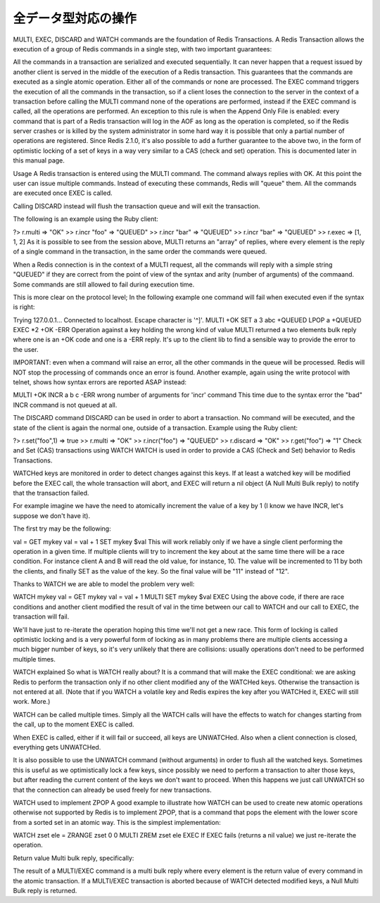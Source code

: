 .. -*- coding: utf-8 -*-;

======================
 全データ型対応の操作
======================

.. command:: EXISTS key
   
   計算時間: O(1)

   .. Test if the specified key exists. The command returns "0" if the key exists, otherwise "1" is returned. Note that even keys set with an empty string as value will return "1".
   
   指定されたキー ``key`` が存在するか確認します。存在する場合は"0"が返ります。存在しない場合は"1"が返ります。キーに対応する値が空文字列でも"1"が返ることに注意してください。
   
   .. Return value
   
   返り値

     .. Integer reply, specifically:

     Integer reply（整数値）。具体的には下記::

       1 if the key exists.
       0 if the key does not exist.



.. command:: DEL key1 key2 ... keyN
   計算時間: O(1)

   .. Remove the specified keys. If a given key does not exist no operation is performed for this key. The command returns the number of keys removed.
   
   指定された複数のキー ``keyN`` を削除します。キーが存在しない場合は何の操作も行われません。返り値は削除されたキーの数となります。
   
   .. Return value

   返り値

     .. Integer reply, specifically:

     Integer reply（整数値）。具体的には下記::
   
      an integer greater than 0 if one or more keys were removed
      0 if none of the specified key existed


.. commane:: TYPE key
   計算時間: O(1)

   .. Return the type of the value stored at key in form of a string. The type can be one of "none", "string", "list", "set". "none" is returned if the key does not exist.
   
   キー ``key`` で格納されている値の型を文字列型で返します。型は "none", "string", "list", "set"のいずれかです。 "none"はキーが存在しない場合に返ります。

   .. note:: "sortedset"はないのか？要確認。

   .. Return value
   
   返り値

     .. Status code reply, specifically:

     Status code reply（ステータスコード）。具体的には下記::

      "none" if the key does not exist
      "string" if the key contains a String value
      "list" if the key contains a List value
      "set" if the key contains a Set value
      "zset" if the key contains a Sorted Set value
      "hash" if the key contains a Hash value
   
   .. See also

   参照
   
     .. Redis Data Types
     
     Redisデータ型

     .. note:: あとで各データ型へのリンクを貼る


.. command:: KEYS pattern
   .. (with n being the number of keys in the DB, and assuming keys and pattern of limited length)

   計算時間: O(N) （nはデータベース内のキーの数。キーとパターンの数は制限されていると想定している。）

   .. Returns all the keys matching the glob-style pattern as space separated strings. For example if you have in the database the keys "foo" and "foobar" the command "KEYS foo*" will return "foo foobar".

   glob形式のパターン ``pattern`` にマッチするすべてのキーを空白区切りの文字列で返します。例えばデータベース内に"foo"と"foobar"というキーがある場合は ``KEYS foo*`` というコマンドで"foo foobar"という文字列が返ります。

   .. Note that while the time complexity for this operation is O(n) the constant times are pretty low. For example Redis running on an entry level laptop can scan a 1 million keys database in 40 milliseconds. Still it's better to consider this one of the slow commands that may ruin the DB performance if not used with care.

   この操作は計算時間O(n)となっているが、定数時間は非常に小さいものとなっています。たとえばRedisはエントリーモデルのノートPCで100万キーを持つデータベースを40ミリ秒で読み込みます。もちろんこのコマンドは注意深く使わないとデータベース性能を落としてしまうということを意識するにこしたことはありません。

   .. In other words this command is intended only for debugging and special operations like creating a script to change the DB schema. Don't use it in your normal code. Use Redis Sets in order to group together a subset of objects.

   言い換えると、このコマンドはデバッグやデータベースのスキーマの変更を行うなどの特別な操作を除いて使うべきではありません。通常のコードでは使わないでください。オブジェクトのサブセットをくっつけたい場合はRedisセット型を使ってください。

   .. Glob style patterns examples:

   glob形式のパターンの例です::

      h?llo will match hello hallo hhllo
      h*llo will match hllo heeeello
      h[ae]llo will match hello and hallo, but not hillo
      Use \ to escape special chars if you want to match them verbatim.
   
   .. Return value
   
   返り値
   
      .. Multi bulk reply

      Multi bulk replyが返る


.. command:: RANDOMKEY
   計算時間: O(1)

   .. Return a randomly selected key from the currently selected DB.

   現在選択してされているデータベースからランダムでキーをひとつ選択して返します。

   .. Return value
   
   返り値

   .. Singe line reply, specifically the randomly selected key or an empty string is the database is empty.
   
   Single line reply（単一行）が返ります。具体的にはランダムに選択されたキーまたはデータベースが空のときは空文字列が返ります。


.. command:: RENAME oldkey newkey
   計算時間: O(1)

   .. Atomically renames the key oldkey to newkey. If the source and destination name are the same an error is returned. If newkey already exists it is overwritten.

   自動的にキー ``oldkey`` を ``newkey`` にリネームします。もし古いキーと新しいキーの名前が一緒だった場合はエラーが返ります。 ``newkey`` が存在する場合は上書きされます。

   .. Return value

   返り値

     .. Status code repy

     Status code reply（ステータスコード）が返ります。


.. command:: RENAMENX oldkey newkey
   計算時間: O(1)

   .. Rename oldkey into newkey but fails if the destination key newkey already exists.

   .. Return value
   
   返り値

     .. Integer reply, specifically:
     Integer reply（整数値）が返ります。具体的には下記::

        1 if the key was renamed
        0 if the target key already exist


.. command:: DBSIZE

   .. Return the number of keys in the currently selected database.

   現在選択されているデータベースのキーの数を返します。
   
   .. Return value
   
   返り値

     .. Integer reply

     Integer reply（整数値）


.. command:: EXPIRE key seconds
.. command:: EXPIREAT key unixtime (Redis >= 1.1)
.. command:: PERSIST key
   計算時間: O(1)

   .. Set a timeout on the specified key. After the timeout the key will be automatically deleted by the server. A key with an associated timeout is said to be volatile in Redis terminology.

   指定したキー ``key`` のタイムアウト時間 ``seconds`` を設定する。タイムアウト時間が過ぎたらキーはサーバによって自動的に削除されます。タイムアウト時間が設定されたキーはRedis用語では"volatile"（揮発性がある）と呼ばれます。

   .. Voltile keys are stored on disk like the other keys, the timeout is persistent too like all the other aspects of the dataset. Saving a dataset containing expires and stopping the server does not stop the flow of time as Redis stores on disk the time when the key will no longer be available as Unix time, and not the remaining seconds.

   揮発性のキーは他のキーのようにディスクに書き込まれます。タイムアウト時間は他のデータセットの性質と同様に永続的なものです。揮発性のキーを持っているデータセットを保存してからサーバを停止しても、Redis内の時間経過は止まりません。Redisはディスクに保存する際にそのキーがいつ無効になるかを残り時間ではなくUNIX時間で記録しているのでこれが実現できるのです。

   .. EXPIREAT works exctly like EXPIRE but instead to get the number of seconds representing the Time To Live of the key as a second argument (that is a relative way of specifing the TTL), it takes an absolute one in the form of a UNIX timestamp (Number of seconds elapsed since 1 Gen 1970).

   :com:`EXPIREAT` は :com:`EXPIRE` と同様に動作しますが、 :com:`TTL` で取得できるような残り秒数ではなく、UNIX時間の形で絶対時刻を有効期限を指定します。

   .. EXPIREAT was introduced in order to implement the Append Only File persistence mode so that EXPIRE commands are automatically translated into EXPIREAT commands for the append only file. Of course EXPIREAT can also used by programmers that need a way to simply specify that a given key should expire at a given time in the future.

   :com:`EXPIREAT` はAppend Only File（追記専用ファイル）の永続モードの実装のために作成されました。これによって、追記専用ファイルの場合は :com:`EXPIRE` コマンドは自動的に :com:`EXPIREAT` コマンドに変換されます。もちろん :com:`EXPIREAT` はプログラマが単純に指定したキーを将来指定しあ時刻に無効にさせる、というような用途で使うことができます。

   .. Since Redis 2.1.3 you can update the value of the timeout of a key already having an expire set. It is also possible to undo the expire at all turning the key into a normal key using the PERSIST command.

   Redis 2.1.3からすでにタイムアウト時間を設定したキーに対して、タイムアウト時間を更新することが出来るようになりました。またタイムアウト時間を設定したキー全てに対して、 :com:`PERSIST` コマンドを使ってタイムアウトを無効にすることも出来るようになりました。

   .. How the expire is removed from a key

   どのようにキーからタイムアウトが削除されるか

     .. When the key is set to a new value using the SET command, or when a key is destroied via DEL, the timeout is removed from the key.

     :com:`SET` を使ってキーに新しい値が紐付けれたとき、あるいはキーが :com:`DEL` コマンドで削除されたときにタイムアウトが削除されます。

   .. Restrictions with write operations against volatile keys

   揮発性のキーに対する書き込み制限

     .. IMPORTANT: Since Redis 2.1.3 or greater, there are no restrictions about the operations you can perform against volatile keys, however older versions of Redis, including the current stable version 2.0.0, has the following limitations:

     .. warning:: Redis 2.1.3以上では揮発性のキーに対する書き込み制限は一切ありません。しかし現在の安定版2.0.0を含むそれ以前のバージョンでは次のような制限があります。

     .. Write operations like LPUSH, LSET and every other command that has the effect of modifying the value stored at a volatile key have a special semantic: basically a volatile key is destroyed when it is target of a write operation. See for example the following usage pattern:

     揮発性のキーに対応する値に対して修正を行うような :com:`LPUSH`, :com:`LSET` などの操作に対しては特別なセマンティクスがあります。基本的に揮発性のキーは書き込みの対象となった場合は破壊されます。以下の例を見て下さい::

       % ./redis-cli lpush mylist foobar /Users/antirez/hack/redis
       OK
       % ./redis-cli lpush mylist hello  /Users/antirez/hack/redis
       OK
       % ./redis-cli expire mylist 10000 /Users/antirez/hack/redis
       1
       % ./redis-cli lpush mylist newelement
       OK
       % ./redis-cli lrange mylist 0 -1  /Users/antirez/hack/redis
       1. newelement
       

.. command:: TTL key

   .. The TTL command returns the remaining time to live in seconds of a key that has an EXPIRE set. This introspection capability allows a Redis client to check how many seconds a given key will continue to be part of the dataset. If the Key does not exists or does not have an associated expire, -1 is returned.

   :com:`TTL` コマンドは :com:`EXPIRE` が設定されたキー ``key`` の存命時間を秒で返す。このコマンドで確認できることによって、Redisクライアントが与えられたキーがあとどれくらいデータセットの一部であるか確認することができます。もしキーが存在しない、あるいは :com:`EXPIRE` が設定されていない場合は"-1"が返ります。

   .. Return value

   返り値

     Integer reply（整数値）が返ります


.. command:: SELECT index

   .. Select the DB with having the specified zero-based numeric index. For default every new client connection is automatically selected to DB 0.

   ゼロから始まる数値 ``index`` インデックス付けされたデータベースを選択します。デフォルトの設定では新しいクライアント自動的にDB 0に接続されます。
   
   .. Return value

   返り値

     Status code reply（ステータスコード）が返ります。


.. command:: MOVE key dbindex

   .. Move the specified key from the currently selected DB to the specified destination DB. Note that this command returns 1 only if the key was successfully moved, and 0 if the target key was already there or if the source key was not found at all, so it is possible to use MOVE as a locking primitive.

   指定したキー ``key`` を現在選択されているデータベースから指定したインデックス ``index`` のデータベースに移します。無事移動できた場合のみ"1"を返し、対象のキーがすでに指定したデータベースに存在する、または対象のキーが見つからない場合は"0"を返します。この性質から :com:`MOVE` をロックのために使うこともできます。

   .. Return value
   
   返り値

     Integer reply（整数値）が返ります。具体的には下記::

       1 if the key was moved
       0 if the key was not moved because already present on the target DB or was not found in the current DB.


.. command:: FLUSHDB

   .. Delete all the keys of the currently selected DB. This command never fails.

   現在選択されているデータベースからすべてのキーを削除します。このコマンドは決して失敗しません。

   .. Return value

   返り値

     Status code reply（ステータスコード）が返ります。


.. command:: FLUSHALL

   .. Delete all the keys of all the existing databases, not just the currently selected one. This command never fails.

   現在選択されているものだけでなく、存在するすべてのデータベースからすべてのキーを削除します。このコマンドは決して失敗しません。

   .. Return value
   
   返り値

     Status code reply（ステータスコード）が返ります。


.. command:: WATCH key1 key2 ... keyN (Redis >= 2.1.0)
.. command:: UNWATCH
.. command:: MULTI
.. command:: COMMAND_1 ...
.. command:: COMMAND_2 ...
.. command:: COMMAND_N ...
.. command:: EXEC or DISCARD

MULTI, EXEC, DISCARD and WATCH commands are the foundation of Redis Transactions. A Redis Transaction allows the execution of a group of Redis commands in a single step, with two important guarantees:

All the commands in a transaction are serialized and executed sequentially. It can never happen that a request issued by another client is served in the middle of the execution of a Redis transaction. This guarantees that the commands are executed as a single atomic operation.
Either all of the commands or none are processed. The EXEC command triggers the execution of all the commands in the transaction, so if a client loses the connection to the server in the context of a transaction before calling the MULTI command none of the operations are performed, instead if the EXEC command is called, all the operations are performed. An exception to this rule is when the Append Only File is enabled: every command that is part of a Redis transaction will log in the AOF as long as the operation is completed, so if the Redis server crashes or is killed by the system administrator in some hard way it is possible that only a partial number of operations are registered.
Since Redis 2.1.0, it's also possible to add a further guarantee to the above two, in the form of optimistic locking of a set of keys in a way very similar to a CAS (check and set) operation. This is documented later in this manual page.

Usage
A Redis transaction is entered using the MULTI command. The command always replies with OK. At this point the user can issue multiple commands. Instead of executing these commands, Redis will "queue" them. All the commands are executed once EXEC is called.

Calling DISCARD instead will flush the transaction queue and will exit the transaction.

The following is an example using the Ruby client:

?> r.multi
=> "OK"
>> r.incr "foo"
=> "QUEUED"
>> r.incr "bar"
=> "QUEUED"
>> r.incr "bar"
=> "QUEUED"
>> r.exec
=> [1, 1, 2]
As it is possible to see from the session above, MULTI returns an "array" of replies, where every element is the reply of a single command in the transaction, in the same order the commands were queued.

When a Redis connection is in the context of a MULTI request, all the commands will reply with a simple string "QUEUED" if they are correct from the point of view of the syntax and arity (number of arguments) of the commaand. Some commands are still allowed to fail during execution time.

This is more clear on the protocol level; In the following example one command will fail when executed even if the syntax is right:

Trying 127.0.0.1...
Connected to localhost.
Escape character is '^]'.
MULTI
+OK
SET a 3 
abc
+QUEUED
LPOP a
+QUEUED
EXEC
*2
+OK
-ERR Operation against a key holding the wrong kind of value
MULTI returned a two elements bulk reply where one is an +OK code and one is a -ERR reply. It's up to the client lib to find a sensible way to provide the error to the user.

IMPORTANT: even when a command will raise an error, all the other commands in the queue will be processed. Redis will NOT stop the processing of commands once an error is found.
Another example, again using the write protocol with telnet, shows how syntax errors are reported ASAP instead:

MULTI
+OK
INCR a b c
-ERR wrong number of arguments for 'incr' command
This time due to the syntax error the "bad" INCR command is not queued at all.

The DISCARD command
DISCARD can be used in order to abort a transaction. No command will be executed, and the state of the client is again the normal one, outside of a transaction. Example using the Ruby client:

?> r.set("foo",1)
=> true
>> r.multi
=> "OK"
>> r.incr("foo")
=> "QUEUED"
>> r.discard
=> "OK"
>> r.get("foo")
=> "1"
Check and Set (CAS) transactions using WATCH
WATCH is used in order to provide a CAS (Check and Set) behavior to Redis Transactions.

WATCHed keys are monitored in order to detect changes against this keys. If at least a watched key will be modified before the EXEC call, the whole transaction will abort, and EXEC will return a nil object (A Null Multi Bulk reply) to notify that the transaction failed.

For example imagine we have the need to atomically increment the value of a key by 1 (I know we have INCR, let's suppose we don't have it).

The first try may be the following:

val = GET mykey
val = val + 1
SET mykey $val
This will work reliably only if we have a single client performing the operation in a given time. If multiple clients will try to increment the key about at the same time there will be a race condition. For instance client A and B will read the old value, for instance, 10. The value will be incremented to 11 by both the clients, and finally SET as the value of the key. So the final value will be "11" instead of "12".

Thanks to WATCH we are able to model the problem very well:

WATCH mykey
val = GET mykey
val = val + 1
MULTI
SET mykey $val
EXEC
Using the above code, if there are race conditions and another client modified the result of val in the time between our call to WATCH and our call to EXEC, the transaction will fail.

We'll have just to re-iterate the operation hoping this time we'll not get a new race. This form of locking is called optimistic locking and is a very powerful form of locking as in many problems there are multiple clients accessing a much bigger number of keys, so it's very unlikely that there are collisions: usually operations don't need to be performed multiple times.

WATCH explained
So what is WATCH really about? It is a command that will make the EXEC conditional: we are asking Redis to perform the transaction only if no other client modified any of the WATCHed keys. Otherwise the transaction is not entered at all. (Note that if you WATCH a volatile key and Redis expires the key after you WATCHed it, EXEC will still work. More.)

WATCH can be called multiple times. Simply all the WATCH calls will have the effects to watch for changes starting from the call, up to the moment EXEC is called.

When EXEC is called, either if it will fail or succeed, all keys are UNWATCHed. Also when a client connection is closed, everything gets UNWATCHed.

It is also possible to use the UNWATCH command (without arguments) in order to flush all the watched keys. Sometimes this is useful as we optimistically lock a few keys, since possibly we need to perform a transaction to alter those keys, but after reading the current content of the keys we don't want to proceed. When this happens we just call UNWATCH so that the connection can already be used freely for new transactions.

WATCH used to implement ZPOP
A good example to illustrate how WATCH can be used to create new atomic operations otherwise not supported by Redis is to implement ZPOP, that is a command that pops the element with the lower score from a sorted set in an atomic way. This is the simplest implementation:

WATCH zset
ele = ZRANGE zset 0 0
MULTI
ZREM zset ele
EXEC
If EXEC fails (returns a nil value) we just re-iterate the operation.

Return value
Multi bulk reply, specifically:

The result of a MULTI/EXEC command is a multi bulk reply where every element is the return value of every command in the atomic transaction.
If a MULTI/EXEC transaction is aborted because of WATCH detected modified keys, a Null Multi Bulk reply is returned.
